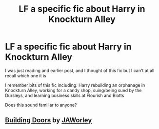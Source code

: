 #+TITLE: LF a specific fic about Harry in Knockturn Alley

* LF a specific fic about Harry in Knockturn Alley
:PROPERTIES:
:Author: HarlotHistory
:Score: 4
:DateUnix: 1552095773.0
:DateShort: 2019-Mar-09
:FlairText: Fic Search
:END:
I was just reading and earlier post, and I thought of this fic but I can't at all recall which one it is

I remember bits of this fic including: Harry rebuilding an orphanage in Knockturn Alley, working for a candy shop, suing/being sued by the Dursleys, and learning business skills at Flourish and Blotts

Does this sound familiar to anyone?


** [[http://www.potionsandsnitches.org/fanfiction/viewstory.php?sid=3498][*Building Doors*]] *by* [[http://www.potionsandsnitches.org/fanfiction/viewuser.php?uid=2646][*JAWorley*]]

​
:PROPERTIES:
:Author: heresy23
:Score: 2
:DateUnix: 1552170270.0
:DateShort: 2019-Mar-10
:END:
